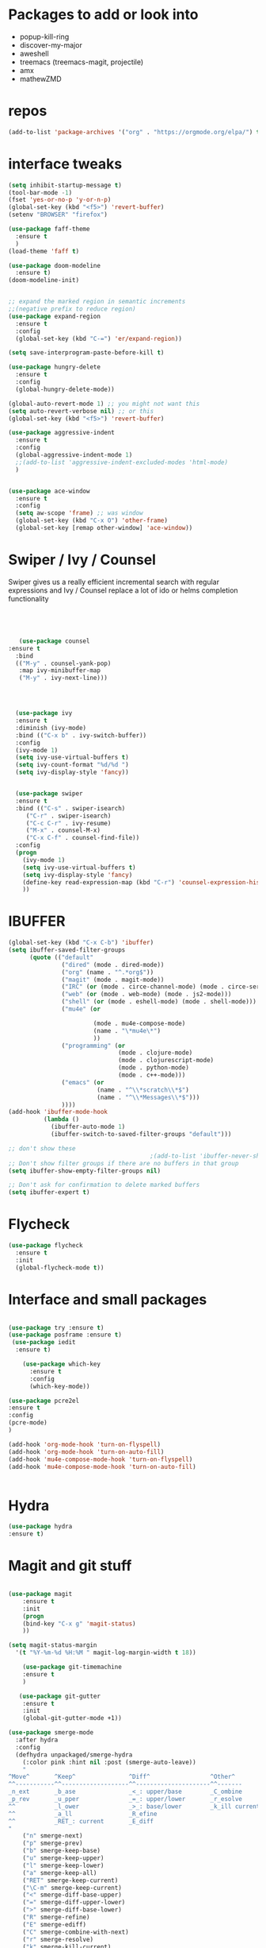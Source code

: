 #+STARTUP: overview 
#+PROPERTY: header-args :comments yes :results silent
* Packages to add or look into
- popup-kill-ring
- discover-my-major
- aweshell
- treemacs (treemacs-magit, projectile)
- amx
- mathewZMD

* repos
#+BEGIN_SRC emacs-lisp
(add-to-list 'package-archives '("org" . "https://orgmode.org/elpa/") t)
#+END_SRC


* interface tweaks
  #+BEGIN_SRC emacs-lisp
    (setq inhibit-startup-message t)
    (tool-bar-mode -1)
    (fset 'yes-or-no-p 'y-or-n-p)
    (global-set-key (kbd "<f5>") 'revert-buffer)
    (setenv "BROWSER" "firefox")

    (use-package faff-theme
      :ensure t
      )
    (load-theme 'faff t)

    (use-package doom-modeline
      :ensure t)
    (doom-modeline-init)


    ;; expand the marked region in semantic increments
    ;;(negative prefix to reduce region)
    (use-package expand-region
      :ensure t
      :config 
      (global-set-key (kbd "C-=") 'er/expand-region))

    (setq save-interprogram-paste-before-kill t)

    (use-package hungry-delete
      :ensure t
      :config
      (global-hungry-delete-mode))

    (global-auto-revert-mode 1) ;; you might not want this
    (setq auto-revert-verbose nil) ;; or this
    (global-set-key (kbd "<f5>") 'revert-buffer)

    (use-package aggressive-indent
      :ensure t
      :config
      (global-aggressive-indent-mode 1)
      ;;(add-to-list 'aggressive-indent-excluded-modes 'html-mode)
      )


    (use-package ace-window
      :ensure t
      :config
      (setq aw-scope 'frame) ;; was window
      (global-set-key (kbd "C-x O") 'other-frame)
      (global-set-key [remap other-window] 'ace-window))
  #+END_SRC

* Swiper / Ivy / Counsel
  Swiper gives us a really efficient incremental search with regular expressions
  and Ivy / Counsel replace a lot of ido or helms completion functionality
  #+BEGIN_SRC emacs-lisp
  



   (use-package counsel
:ensure t
  :bind
  (("M-y" . counsel-yank-pop)
   :map ivy-minibuffer-map
   ("M-y" . ivy-next-line)))




  (use-package ivy
  :ensure t
  :diminish (ivy-mode)
  :bind (("C-x b" . ivy-switch-buffer))
  :config
  (ivy-mode 1)
  (setq ivy-use-virtual-buffers t)
  (setq ivy-count-format "%d/%d ")
  (setq ivy-display-style 'fancy))


  (use-package swiper
  :ensure t
  :bind (("C-s" . swiper-isearch)
	 ("C-r" . swiper-isearch)
	 ("C-c C-r" . ivy-resume)
	 ("M-x" . counsel-M-x)
	 ("C-x C-f" . counsel-find-file))
  :config
  (progn
    (ivy-mode 1)
    (setq ivy-use-virtual-buffers t)
    (setq ivy-display-style 'fancy)
    (define-key read-expression-map (kbd "C-r") 'counsel-expression-history)
    ))
  #+END_SRC

* IBUFFER
#+BEGIN_SRC emacs-lisp
  (global-set-key (kbd "C-x C-b") 'ibuffer)
  (setq ibuffer-saved-filter-groups
        (quote (("default"
                 ("dired" (mode . dired-mode))
                 ("org" (name . "^.*org$"))
                 ("magit" (mode . magit-mode))
                 ("IRC" (or (mode . circe-channel-mode) (mode . circe-server-mode)))
                 ("web" (or (mode . web-mode) (mode . js2-mode)))
                 ("shell" (or (mode . eshell-mode) (mode . shell-mode)))
                 ("mu4e" (or

                          (mode . mu4e-compose-mode)
                          (name . "\*mu4e\*")
                          ))
                 ("programming" (or
                                 (mode . clojure-mode)
                                 (mode . clojurescript-mode)
                                 (mode . python-mode)
                                 (mode . c++-mode)))
                 ("emacs" (or
                           (name . "^\\*scratch\\*$")
                           (name . "^\\*Messages\\*$")))
                 ))))
  (add-hook 'ibuffer-mode-hook
            (lambda ()
              (ibuffer-auto-mode 1)
              (ibuffer-switch-to-saved-filter-groups "default")))

  ;; don't show these
                                          ;(add-to-list 'ibuffer-never-show-predicates "zowie")
  ;; Don't show filter groups if there are no buffers in that group
  (setq ibuffer-show-empty-filter-groups nil)

  ;; Don't ask for confirmation to delete marked buffers
  (setq ibuffer-expert t)

#+END_SRC
* Flycheck
  #+BEGIN_SRC emacs-lisp
    (use-package flycheck
      :ensure t
      :init
      (global-flycheck-mode t))

  #+END_SRC

* Interface and small packages 

#+BEGIN_SRC emacs-lisp

(use-package try :ensure t)
(use-package posframe :ensure t)
 (use-package iedit
  :ensure t)
 
    (use-package which-key
      :ensure t 
      :config
      (which-key-mode))

#+END_SRC

#+BEGIN_SRC emacs-lisp
(use-package pcre2el
:ensure t
:config 
(pcre-mode)
)

(add-hook 'org-mode-hook 'turn-on-flyspell)
(add-hook 'org-mode-hook 'turn-on-auto-fill)
(add-hook 'mu4e-compose-mode-hook 'turn-on-flyspell)
(add-hook 'mu4e-compose-mode-hook 'turn-on-auto-fill)


#+END_SRC

* Hydra
#+BEGIN_SRC emacs-lisp
(use-package hydra
:ensure t)

#+END_SRC
* Magit and git stuff
#+BEGIN_SRC emacs-lisp

(use-package magit
    :ensure t
    :init
    (progn
    (bind-key "C-x g" 'magit-status)
    ))

(setq magit-status-margin
  '(t "%Y-%m-%d %H:%M " magit-log-margin-width t 18))

    (use-package git-timemachine
    :ensure t
    )

   (use-package git-gutter
    :ensure t
    :init
    (global-git-gutter-mode +1))

(use-package smerge-mode
  :after hydra
  :config
  (defhydra unpackaged/smerge-hydra
    (:color pink :hint nil :post (smerge-auto-leave))
    "
^Move^       ^Keep^               ^Diff^                 ^Other^
^^-----------^^-------------------^^---------------------^^-------
_n_ext       _b_ase               _<_: upper/base        _C_ombine
_p_rev       _u_pper              _=_: upper/lower       _r_esolve
^^           _l_ower              _>_: base/lower        _k_ill current
^^           _a_ll                _R_efine
^^           _RET_: current       _E_diff
"
    ("n" smerge-next)
    ("p" smerge-prev)
    ("b" smerge-keep-base)
    ("u" smerge-keep-upper)
    ("l" smerge-keep-lower)
    ("a" smerge-keep-all)
    ("RET" smerge-keep-current)
    ("\C-m" smerge-keep-current)
    ("<" smerge-diff-base-upper)
    ("=" smerge-diff-upper-lower)
    (">" smerge-diff-base-lower)
    ("R" smerge-refine)
    ("E" smerge-ediff)
    ("C" smerge-combine-with-next)
    ("r" smerge-resolve)
    ("k" smerge-kill-current)
    ("ZZ" (lambda ()
            (interactive)
            (save-buffer)
            (bury-buffer))
     "Save and bury buffer" :color blue)
    ("q" nil "cancel" :color blue))
  :hook (magit-diff-visit-file . (lambda ()
                                   (when smerge-mode
                                     (unpackaged/smerge-hydra/body)))))


#+END_SRC

* ORG-mode stuff
  #+BEGIN_SRC emacs-lisp
    (custom-set-variables
     '(org-directory "~/Sync/orgfiles")
     '(org-default-notes-file (concat org-directory "/notes.org"))
     '(org-export-html-postamble nil)
     '(org-hide-leading-stars t)
     '(org-startup-folded (quote overview))
     '(org-startup-indented t)
     '(org-confirm-babel-evaluate nil)
     '(org-src-fontify-natively t)
     )


    (use-package org-bullets
      :ensure t
      :config
      (add-hook 'org-mode-hook (lambda () (org-bullets-mode 1))))
      

    (global-set-key "\C-ca" 'org-agenda)
    (setq org-agenda-start-on-weekday nil)
    (setq org-agenda-custom-commands
          '(("c" "Simple agenda view"
             ((agenda "")
              (alltodo "")))))

    (global-set-key (kbd "C-c c") 'org-capture)

    (setq org-agenda-files (list "~/Sync/orgfiles/gcal.org"
                                 "~/Sync/orgfiles/soe-cal.org"
                                 "~/Sync/orgfiles/i.org"
                                 "~/Sync/orgfiles/schedule.org"))
    (setq org-capture-templates
          '(("a" "Appointment" entry (file  "~/Sync/orgfiles/gcal.org" )
             "* %?\n\n%^T\n\n:PROPERTIES:\n\n:END:\n\n")
            ("l" "Link" entry (file+headline "~/Sync/orgfiles/links.org" "Links")
             "* %? %^L %^g \n%T" :prepend t)
            ("b" "Blog idea" entry (file+headline "~/Sync/orgfiles/i.org" "Blog Topics:")
             "* %?\n%T" :prepend t)
            ("t" "To Do Item" entry (file+headline "~/Sync/orgfiles/i.org" "To Do and Notes")
             "* TODO %?\n%u" :prepend t)
            ("m" "Mail To Do" entry (file+headline "~/Sync/orgfiles/i.org" "To Do and Notes")
             "* TODO %a\n %?" :prepend t)
            ("g" "GMail To Do" entry (file+headline "~/Sync/orgfiles/i.org" "To Do and Notes")
             "* TODO %^L\n %?" :prepend t)
            ("n" "Note" entry (file+headline "~/Sync/orgfiles/i.org" "Notes")
             "* %u %? " :prepend t)
            ))
  


    (use-package htmlize :ensure t)

    (setq org-ditaa-jar-path "/usr/share/ditaa/ditaa.jar")
   (setq org-file-apps
          (append '(
                    ("\\.pdf\\'" . "evince %s")
                    ("\\.x?html?\\'" . "/usr/bin/firefox %s")
                    ) org-file-apps ))
  ;; babel stuff

    (org-babel-do-load-languages
     'org-babel-load-languages
     '((python . t)
       (emacs-lisp . t)
(shell . t)
       (C . t)
    (js . t)
       (ditaa . t)
       (dot . t)
       (org . t)
    (latex . t )
       ))
  ;; projectile

  
  #+END_SRC
* Parens
#+BEGIN_SRC emacs-lisp
(use-package smartparens
:ensure t
  :hook (prog-mode . smartparens-mode)
  :custom
  (sp-escape-quotes-after-insert nil)
  :config
  (require 'smartparens-config))

(show-paren-mode t)

#+END_SRC
* Load other files
   #+BEGIN_SRC emacs-lisp
     (defun load-if-exists (f)
       "load the elisp file only if it exists and is readable"
       (if (file-readable-p f)
           (load-file f)))

     (load-if-exists "~/Sync/shared/mu4econfig.el")
     (load-if-exists "~/Sync/shared/not-for-github.el")

   #+END_SRC


* Snippets
#+BEGIN_SRC emacs-lisp
    (use-package yasnippet
      :ensure t
      :init
        (yas-global-mode 1))

    (use-package yasnippet-snippets
      :ensure t)
    (use-package yasnippet-classic-snippets
      :ensure t)

#+END_SRC

* LSP
#+BEGIN_SRC emacs-lisp
(use-package lsp-mode
  :ensure t
  :commands lsp
  :custom
  (lsp-auto-guess-root nil)
  (lsp-prefer-flymake nil) ; Use flycheck instead of flymake
  :bind (:map lsp-mode-map ("C-c C-f" . lsp-format-buffer))
  :hook ((python-mode c-mode c++-mode) . lsp))


(use-package lsp-ui
  :after lsp-mode
  :diminish
  :commands lsp-ui-mode
  :custom-face
  (lsp-ui-doc-background ((t (:background nil))))
  (lsp-ui-doc-header ((t (:inherit (font-lock-string-face italic)))))
  :bind (:map lsp-ui-mode-map
              ([remap xref-find-definitions] . lsp-ui-peek-find-definitions)
              ([remap xref-find-references] . lsp-ui-peek-find-references)
              ("C-c u" . lsp-ui-imenu))
  :custom
  (lsp-ui-doc-enable t)
  (lsp-ui-doc-header t)
  (lsp-ui-doc-include-signature t)
  (lsp-ui-doc-position 'top)
  (lsp-ui-doc-border (face-foreground 'default))
  (lsp-ui-sideline-enable nil)
  (lsp-ui-sideline-ignore-duplicate t)
  (lsp-ui-sideline-show-code-actions nil)
  :config
  ;; Use lsp-ui-doc-webkit only in GUI
  (setq lsp-ui-doc-use-webkit t)
  ;; WORKAROUND Hide mode-line of the lsp-ui-imenu buffer
  ;; https://github.com/emacs-lsp/lsp-ui/issues/243
  (defadvice lsp-ui-imenu (after hide-lsp-ui-imenu-mode-line activate)
    (setq mode-line-format nil)))
#+END_SRC


* Projectile
#+BEGIN_SRC emacs-lisp
  (use-package projectile
    :ensure t
    :bind (:map projectile-mode-map
                ("C-c p" . 'projectile-command-map))
  
    :config 
    (projectile-mode +1))


#+END_SRC
* Company
#+BEGIN_SRC emacs-lisp
(use-package company
:ensure t
:config
(setq company-idle-delay 0)
(setq company-minimum-prefix-length 3)

(global-company-mode t)
)

(use-package company-lsp
  :ensure t
  :config
 (push 'company-lsp company-backends)
)
#+END_SRC

* Python

#+BEGIN_SRC emacs-lisp


        (use-package virtualenvwrapper
          :ensure t
          :config
          (venv-initialize-interactive-shells)
          (venv-initialize-eshell))
 
(venv-workon "p3")
(setq lsp-python-executable-cmd "python3")

#+END_SRC
* C++
#+BEGIN_SRC emacs-lisp

(setq lsp-clangd-executable "clangd-6.0")
(setq lsp-clients-clangd-executable "clangd-6.0")

#+END_SRC

* Clojure
#+BEGIN_SRC emacs-lisp
 (use-package cider
    :ensure t
    :config
    (add-hook 'cider-repl-mode-hook #'company-mode)
    (add-hook 'cider-mode-hook #'company-mode)
    (add-hook 'cider-mode-hook #'eldoc-mode)
;;    (add-hook 'cider-mode-hook #'cider-hydra-mode)
    (setq cider-repl-use-pretty-printing t)
    (setq cider-repl-display-help-banner nil)
    ;;    (setq cider-cljs-lein-repl "(do (use 'figwheel-sidecar.repl-api) (start-figwheel!) (cljs-repl))")

    :bind (("M-r" . cider-namespace-refresh)
           ("C-c r" . cider-repl-reset)
           ("C-c ." . cider-reset-test-run-tests))
    )

  (use-package clj-refactor
    :ensure t
    :config
    (add-hook 'clojure-mode-hook (lambda ()
                                   (clj-refactor-mode 1)
                                   ;; insert keybinding setup here
                                   ))
    (cljr-add-keybindings-with-prefix "C-c C-m")
    (setq cljr-warn-on-eval nil)
    :bind ("C-c '" . hydra-cljr-help-menu/body)
    )
#+END_SRC


* Dumb jump
#+BEGIN_SRC emacs-lisp

(use-package dumb-jump
  :bind (("M-g o" . dumb-jump-go-other-window)
         ("M-g j" . dumb-jump-go)
         ("M-g x" . dumb-jump-go-prefer-external)
         ("M-g z" . dumb-jump-go-prefer-external-other-window))
  :config 
  ;; (setq dumb-jump-selector 'ivy) ;; (setq dumb-jump-selector 'helm)
:init
(dumb-jump-mode)
  :ensure
)



#+END_SRC
* Origami folding
#+BEGIN_SRC emacs-lisp
(use-package origami
:ensure t)
#+END_SRC

#+RESULTS:

* Markdown
#+BEGIN_SRC emacs-lisp
(use-package grip-mode 
:ensure t)

#+END_SRC
* Functions
#+BEGIN_SRC emacs-lisp

  ;; font scaling
  (use-package default-text-scale
    :ensure t
   :config
    (global-set-key (kbd "C-M-=") 'default-text-scale-increase)
    (global-set-key (kbd "C-M--") 'default-text-scale-decrease))


;; narrow/widen dwim
  ; if you're windened, narrow to the region, if you're narrowed, widen
  ; bound to C-x n
  (defun narrow-or-widen-dwim (p)
  "If the buffer is narrowed, it widens. Otherwise, it narrows intelligently.
  Intelligently means: region, org-src-block, org-subtree, or defun,
  whichever applies first.
  Narrowing to org-src-block actually calls `org-edit-src-code'.
  
  With prefix P, don't widen, just narrow even if buffer is already
  narrowed."
  (interactive "P")
  (declare (interactive-only))
  (cond ((and (buffer-narrowed-p) (not p)) (widen))
  ((region-active-p)
  (narrow-to-region (region-beginning) (region-end)))
  ((derived-mode-p 'org-mode)
  ;; `org-edit-src-code' is not a real narrowing command.
  ;; Remove this first conditional if you don't want it.
  (cond ((ignore-errors (org-edit-src-code))
  (delete-other-windows))
  ((org-at-block-p)
  (org-narrow-to-block))
  (t (org-narrow-to-subtree))))
  (t (narrow-to-defun))))
  
  ;; (define-key endless/toggle-map "n" #'narrow-or-widen-dwim)
  ;; This line actually replaces Emacs' entire narrowing keymap, that's
  ;; how much I like this command. Only copy it if that's what you want.
  (define-key ctl-x-map "n" #'narrow-or-widen-dwim)
  


#+END_SRC
* Restclient
#+BEGIN_SRC emacs-lisp
(use-package restclient
:ensure t)
(use-package company-restclient
:ensure t
:config 
(add-to-list 'company-backends 'company-restclient))
#+END_SRC
* personal keymap
#+BEGIN_SRC emacs-lisp
;; unset C- and M- digit keys
;(dotimes (n 10)
;  (global-unset-key (kbd (format "C-%d" n)))
;  (global-unset-key (kbd (format "M-%d" n)))
;  )


(defun org-agenda-show-agenda-and-todo (&optional arg)
  (interactive "P")
  (org-agenda arg "c")
  (org-agenda-fortnight-view))

(defun z/load-iorg ()
(interactive )
(find-file "~/Sync/orgfiles/i.org"))

;; set up my own map
(define-prefix-command 'z-map)
(global-set-key (kbd "C-z") 'z-map) ;; was C-1
(define-key z-map (kbd "k") 'compile)
(define-key z-map (kbd "c") 'hydra-multiple-cursors/body)
(define-key z-map (kbd "m") 'mu4e)
(define-key z-map (kbd "1") 'org-global-cycle)
(define-key z-map (kbd "a") 'org-agenda-show-agenda-and-todo)
(define-key z-map (kbd "g") 'counsel-ag)
(define-key z-map (kbd "2") 'make-frame-command)
(define-key z-map (kbd "0") 'delete-frame)
(define-key z-map (kbd "o") 'ace-window)

(define-key z-map (kbd "s") 'flyspell-correct-word-before-point)
(define-key z-map (kbd "i") 'z/load-iorg)
(define-key z-map (kbd "f") 'origami-toggle-node)
(define-key z-map (kbd "w") 'z/swap-windows)
(define-key z-map (kbd "*") 'calc)


  (setq user-full-name "Mike Zamansky"
                          user-mail-address "mz631@hunter.cuny.edu")
  ;;--------------------------------------------------------------------------


  (global-set-key (kbd "\e\ei")
                  (lambda () (interactive) (find-file "~/Sync/orgfiles/i.org")))

  (global-set-key (kbd "\e\el")
                  (lambda () (interactive) (find-file "~/Sync/orgfiles/links.org")))

  (global-set-key (kbd "\e\ec")
                  (lambda () (interactive) (find-file "~/.emacs.d/README.org")))

(global-set-key (kbd "<end>") 'move-end-of-line)

(global-set-key [mouse-3] 'flyspell-correct-word-before-point)

#+END_SRC

#+RESULTS:
: origami-toggle-node

#  LocalWords:  DIRED Javascript Screencasts Autocomplete
